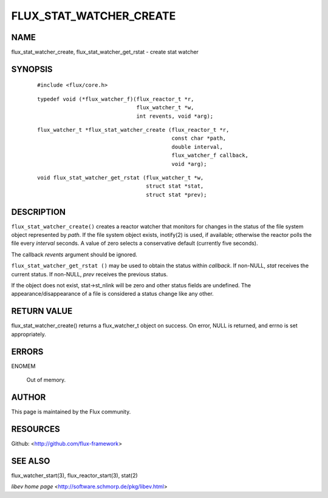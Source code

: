 ========================
FLUX_STAT_WATCHER_CREATE
========================


NAME
====

flux_stat_watcher_create, flux_stat_watcher_get_rstat - create stat watcher

SYNOPSIS
========

   ::

      #include <flux/core.h>

..

   ::

      typedef void (*flux_watcher_f)(flux_reactor_t *r,
                                     flux_watcher_t *w,
                                     int revents, void *arg);

   ::

      flux_watcher_t *flux_stat_watcher_create (flux_reactor_t *r,
                                                const char *path,
                                                double interval,
                                                flux_watcher_f callback,
                                                void *arg);

..

   ::

      void flux_stat_watcher_get_rstat (flux_watcher_t *w,
                                        struct stat *stat,
                                        struct stat *prev);

DESCRIPTION
===========

``flux_stat_watcher_create()`` creates a reactor watcher that monitors for changes in the status of the file system object represented by *path*. If the file system object exists, inotify(2) is used, if available; otherwise the reactor polls the file every *interval* seconds. A value of zero selects a conservative default (currently five seconds).

The callback *revents* argument should be ignored.

``flux_stat_watcher_get_rstat ()`` may be used to obtain the status within *callback*. If non-NULL, *stat* receives the current status. If non-NULL, *prev* receives the previous status.

If the object does not exist, stat→st_nlink will be zero and other status fields are undefined. The appearance/disappearance of a file is considered a status change like any other.

RETURN VALUE
============

flux_stat_watcher_create() returns a flux_watcher_t object on success. On error, NULL is returned, and errno is set appropriately.

ERRORS
======

ENOMEM

   Out of memory.

AUTHOR
======

This page is maintained by the Flux community.

RESOURCES
=========

Github: <http://github.com/flux-framework>

SEE ALSO
========

flux_watcher_start(3), flux_reactor_start(3), stat(2)

*libev home page* <http://software.schmorp.de/pkg/libev.html>
